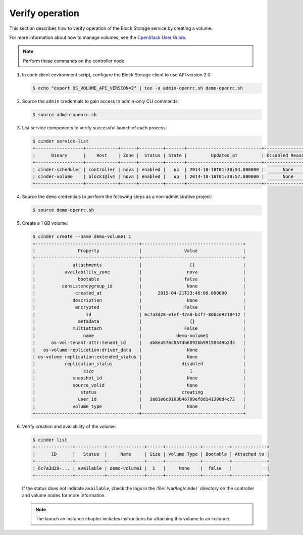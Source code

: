 ================
Verify operation
================

This section describes how to verify operation of the Block Storage
service by creating a volume.

For more information about how to manage volumes, see the
`OpenStack User Guide
<http://docs.openstack.org/user-guide/index.html>`__.

.. note::

   Perform these commands on the controller node.

#. In each client environment script, configure the Block Storage
   client to use API version 2.0:

   .. code-block:: console

      $ echo "export OS_VOLUME_API_VERSION=2" | tee -a admin-openrc.sh demo-openrc.sh

#. Source the ``admin`` credentials to gain access to
   admin-only CLI commands:

   .. code-block:: console

      $ source admin-openrc.sh

#. List service components to verify successful launch of each process:

   .. code-block:: console

      $ cinder service-list
      +------------------+------------+------+---------+-------+----------------------------+-----------------+
      |      Binary      |    Host    | Zone |  Status | State |         Updated_at         | Disabled Reason |
      +------------------+------------+------+---------+-------+----------------------------+-----------------+
      | cinder-scheduler | controller | nova | enabled |   up  | 2014-10-18T01:30:54.000000 |       None      |
      | cinder-volume    | block1@lvm | nova | enabled |   up  | 2014-10-18T01:30:57.000000 |       None      |
      +------------------+------------+------+---------+-------+----------------------------+-----------------+

#. Source the ``demo`` credentials to perform
   the following steps as a non-administrative project:

   .. code-block:: console

      $ source demo-openrc.sh

#. Create a 1 GB volume:

   .. code-block:: console

      $ cinder create --name demo-volume1 1
      +---------------------------------------+--------------------------------------+
      |                Property               |                Value                 |
      +---------------------------------------+--------------------------------------+
      |              attachments              |                  []                  |
      |           availability_zone           |                 nova                 |
      |                bootable               |                false                 |
      |          consistencygroup_id          |                 None                 |
      |               created_at              |      2015-04-21T23:46:08.000000      |
      |              description              |                 None                 |
      |               encrypted               |                False                 |
      |                   id                  | 6c7a3d28-e1ef-42a0-b1f7-8d6ce9218412 |
      |                metadata               |                  {}                  |
      |              multiattach              |                False                 |
      |                  name                 |             demo-volume1             |
      |      os-vol-tenant-attr:tenant_id     |   ab8ea576c0574b6092bb99150449b2d3   |
      |   os-volume-replication:driver_data   |                 None                 |
      | os-volume-replication:extended_status |                 None                 |
      |           replication_status          |               disabled               |
      |                  size                 |                  1                   |
      |              snapshot_id              |                 None                 |
      |              source_volid             |                 None                 |
      |                 status                |               creating               |
      |                user_id                |   3a81e6c8103b46709ef8d141308d4c72   |
      |              volume_type              |                 None                 |
      +---------------------------------------+--------------------------------------+

#. Verify creation and availability of the volume:

   .. code-block:: console

      $ cinder list
      +--------------+-----------+--------------+------+-------------+----------+-------------+
      |      ID      |   Status  |     Name     | Size | Volume Type | Bootable | Attached to |
      +--------------+-----------+--------------+------+-------------+----------+-------------+
      | 6c7a3d28-... | available | demo-volume1 |  1   |     None    |  false   |             |
      +--------------+-----------+--------------+------+-------------+----------+-------------+

   If the status does not indicate ``available``,
   check the logs in the :file:`/var/log/cinder` directory
   on the controller and volume nodes for more information.

   .. note::

      The launch an instance chapter includes instructions for
      attaching this volume to an instance.

.. TODO(katomo): add link to launch an instance after creation.
